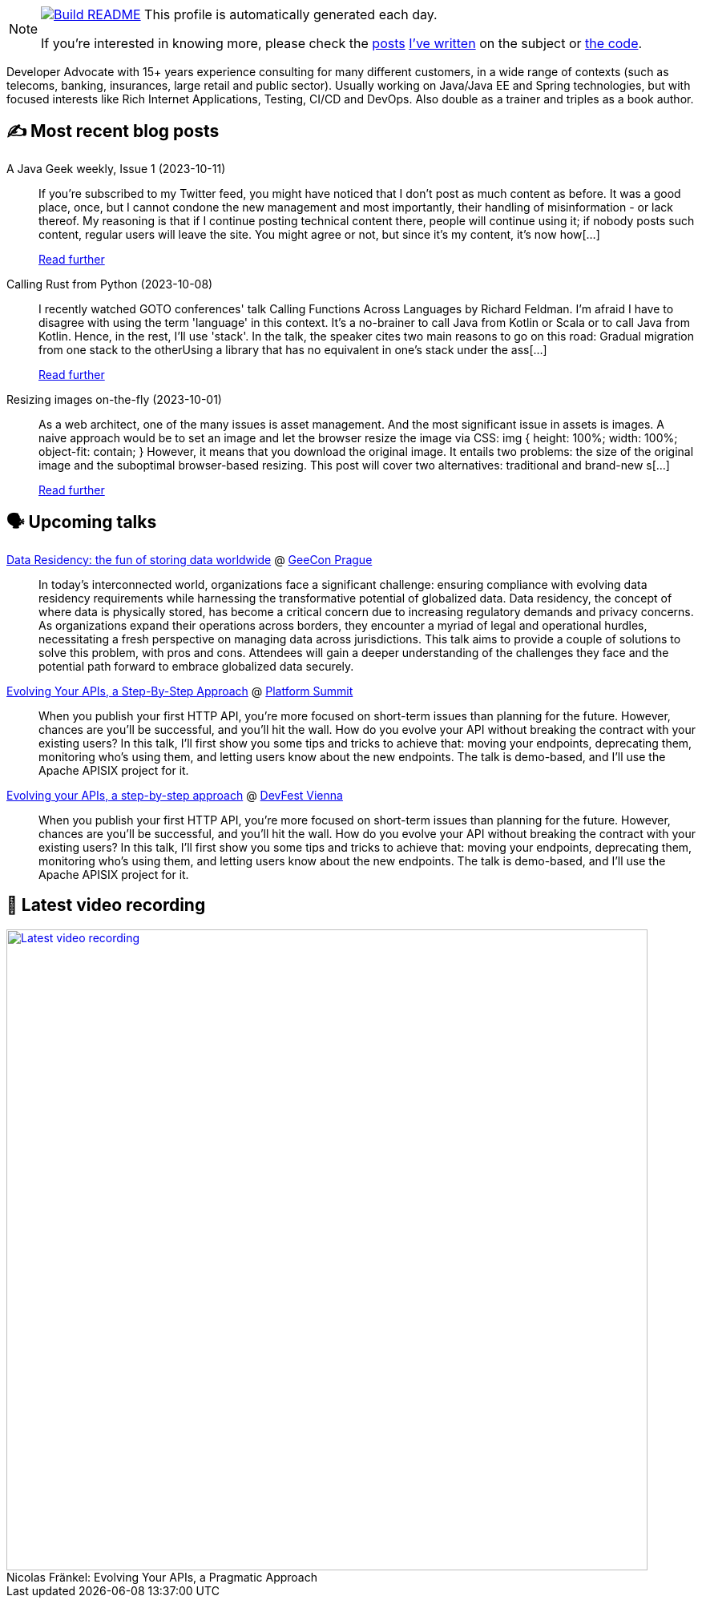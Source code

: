 ifdef::env-github[]
:tip-caption: :bulb:
:note-caption: :information_source:
:important-caption: :heavy_exclamation_mark:
:caution-caption: :fire:
:warning-caption: :warning:
endif::[]

:figure-caption!:

[NOTE]
====
image:https://github.com/nfrankel/nfrankel/workflows/Build%20README/badge.svg[Build README,link="https://github.com/nfrankel/nfrankel/actions?query=workflow%3A%22Update+README%22"]
 This profile is automatically generated each day.

If you're interested in knowing more, please check the https://blog.frankel.ch/customizing-github-profile/1/[posts^] https://blog.frankel.ch/customizing-github-profile/2/[I've written^] on the subject or https://github.com/nfrankel/nfrankel/[the code^].
====

Developer Advocate with 15+ years experience consulting for many different customers, in a wide range of contexts (such as telecoms, banking, insurances, large retail and public sector). Usually working on Java/Java EE and Spring technologies, but with focused interests like Rich Internet Applications, Testing, CI/CD and DevOps. Also double as a trainer and triples as a book author.


## ✍️ Most recent blog posts


A Java Geek weekly, Issue 1 (2023-10-11)::
If you’re subscribed to my Twitter feed, you might have noticed that I don’t post as much content as before. It was a good place, once, but I cannot condone the new management and most importantly, their handling of misinformation - or lack thereof. My reasoning is that if I continue posting technical content there, people will continue using it; if nobody posts such content, regular users will leave the site. You might agree or not, but since it’s my content, it’s now how[...]
+
https://blog.frankel.ch/java-geek-weekly-1/[Read further^]


Calling Rust from Python (2023-10-08)::
I recently watched GOTO conferences' talk Calling Functions Across Languages by Richard Feldman. I’m afraid I have to disagree with using the term 'language' in this context. It’s a no-brainer to call Java from Kotlin or Scala or to call Java from Kotlin. Hence, in the rest, I’ll use 'stack'. In the talk, the speaker cites two main reasons to go on this road: Gradual migration from one stack to the otherUsing a library that has no equivalent in one’s stack under the ass[...]
+
https://blog.frankel.ch/rust-from-python/[Read further^]


Resizing images on-the-fly (2023-10-01)::
As a web architect, one of the many issues is asset management. And the most significant issue in assets is images. A naive approach would be to set an image and let the browser resize the image via CSS: img { height: 100%; width: 100%; object-fit: contain; } However, it means that you download the original image. It entails two problems: the size of the original image and the suboptimal browser-based resizing. This post will cover two alternatives: traditional and brand-new s[...]
+
https://blog.frankel.ch/resize-images-on-the-fly/[Read further^]


## 🗣️ Upcoming talks


https://2023.geecon.cz/speakers/[Data Residency: the fun of storing data worldwide^] @ https://2018.geecon.cz/[GeeCon Prague^]::
+
In today's interconnected world, organizations face a significant challenge: ensuring compliance with evolving data residency requirements while harnessing the transformative potential of globalized data. Data residency, the concept of where data is physically stored, has become a critical concern due to increasing regulatory demands and privacy concerns. As organizations expand their operations across borders, they encounter a myriad of legal and operational hurdles, necessitating a fresh perspective on managing data across jurisdictions. This talk aims to provide a couple of solutions to solve this problem, with pros and cons. Attendees will gain a deeper understanding of the challenges they face and the potential path forward to embrace globalized data securely. 


https://nordicapis.com/speakers/nicolas-frankel/[Evolving Your APIs, a Step-By-Step Approach^] @ https://nordicapis.com/events/[Platform Summit^]::
+
When you publish your first HTTP API, you’re more focused on short-term issues than planning for the future. However, chances are you’ll be successful, and you’ll hit the wall. How do you evolve your API without breaking the contract with your existing users? In this talk, I’ll first show you some tips and tricks to achieve that: moving your endpoints, deprecating them, monitoring who’s using them, and letting users know about the new endpoints. The talk is demo-based, and I’ll use the Apache APISIX project for it.


https://devfest.at/schedule/[Evolving your APIs, a step-by-step approach^] @ https://devfest.at/[DevFest Vienna^]::
+
When you publish your first HTTP API, you’re more focused on short-term issues than planning for the future. However, chances are you’ll be successful, and you’ll hit the wall. How do you evolve your API without breaking the contract with your existing users? In this talk, I’ll first show you some tips and tricks to achieve that: moving your endpoints, deprecating them, monitoring who’s using them, and letting users know about the new endpoints. The talk is demo-based, and I’ll use the Apache APISIX project for it.


## 🎥 Latest video recording

image::https://img.youtube.com/vi/BAxXoMXjCWg/sddefault.jpg[Latest video recording,800,link=https://www.youtube.com/watch?v=BAxXoMXjCWg,title="Nicolas Fränkel: Evolving Your APIs, a Pragmatic Approach"]